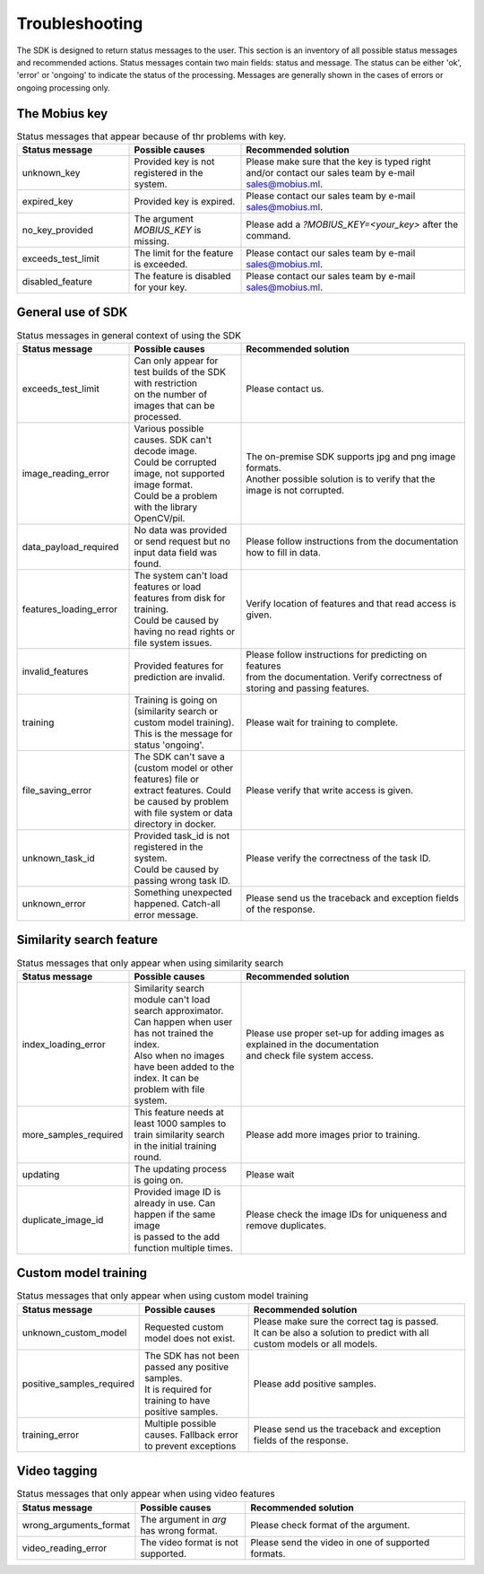 Troubleshooting
=================================

The SDK is designed to return status messages to the user.
This section is an inventory of all possible status messages and recommended actions.
Status messages contain two main fields: status and message.
The status can be either 'ok', 'error' or 'ongoing' to indicate the status of the processing.
Messages are generally shown in the cases of errors or ongoing processing only.


The Mobius key
--------------


.. list-table:: Status messages that appear because of thr problems with key.
   :widths: 25 25 50
   :header-rows: 1

   * - Status message
     - | Possible causes
     - | Recommended solution
   * - unknown_key
     - | Provided key is not registered in the system.
     - | Please make sure that the key is typed right and/or contact our sales team by e-mail sales@mobius.ml.
   * - expired_key
     - | Provided key is expired.
     - | Please contact our sales team by e-mail sales@mobius.ml.
   * - no_key_provided
     - | The argument `MOBIUS_KEY` is missing.
     - | Please add a `?MOBIUS_KEY=<your_key>` after the command.
   * - exceeds_test_limit
     - | The limit for the feature is exceeded.
     - | Please contact our sales team by e-mail sales@mobius.ml.
   * - disabled_feature
     - | The feature is disabled for your key.
     - | Please contact our sales team by e-mail sales@mobius.ml.



General use of SDK
-----------------------

.. list-table:: Status messages in general context of using the SDK
   :widths: 25 25 50
   :header-rows: 1

   * - Status message
     - Possible causes
     - Recommended solution
   * - exceeds_test_limit
     - | Can only appear for test builds of the SDK with restriction
       | on the number of images that can be processed.
     - | Please contact us.
   * - image_reading_error
     - | Various possible causes. SDK can't decode image.
       | Could be corrupted image, not supported image format.
       | Could be a problem with the library OpenCV/pil.
     - | The on-premise SDK supports jpg and png image formats.
       | Another possible solution is to verify that the image is not corrupted.
   * - data_payload_required
     - | No data was provided or send request but no input data field was found.
     - | Please follow instructions from the documentation how to fill in data.
   * - features_loading_error
     - | The system can't load features or load features from disk for training.
       | Could be caused by having no read rights or file system issues.
     - | Verify location of features and that read access is given.
   * - invalid_features
     - | Provided features for prediction are invalid.
     - | Please follow instructions for predicting on features
       | from the documentation. Verify correctness of storing and passing features.
   * - training
     - | Training is going on (similarity search or custom model training).
       | This is the message for status 'ongoing'.
     - | Please wait for training to complete.
   * - file_saving_error
     - | The SDK can't save a (custom model or other features) file or
       | extract features. Could be caused by problem with file system or data directory in docker.
     - | Please verify that write access is given.
   * - unknown_task_id
     - | Provided task_id is not registered in the system.
       | Could be caused by passing wrong task ID.
     - | Please verify the correctness of the task ID.
   * - unknown_error
     - | Something unexpected happened. Catch-all error message.
     - | Please send us the traceback and exception fields of the response.



Similarity search feature
-----------------------------

.. list-table:: Status messages that only appear when using similarity search
   :widths: 25 25 50
   :header-rows: 1

   * - Status message
     - Possible causes
     - Recommended solution
   * - index_loading_error
     - | Similarity search module can't load search approximator.
       | Can happen when user has not trained the index.
       | Also when no images have been added to the index. It can be problem with file system.
     - | Please use proper set-up for adding images as explained in the documentation
       | and check file system access.
   * - more_samples_required
     - | This feature needs at least 1000 samples to train similarity search
       | in the initial training round.
     - | Please add more images prior to training.
   * - updating
     - | The updating process is going on.
     - | Please wait
   * - duplicate_image_id
     - | Provided image ID is already in use. Can happen if the same image
       | is passed to the add function multiple times.
     - | Please check the image IDs for uniqueness and remove duplicates.


Custom model training
------------------------

.. list-table:: Status messages that only appear when using custom model training
   :widths: 25 25 50
   :header-rows: 1

   * - Status message
     - Possible causes
     - Recommended solution
   * - unknown_custom_model
     - | Requested custom model does not exist.
     - | Please make sure the correct tag is passed.
       | It can be also a solution to predict with all custom models or all models.
   * - positive_samples_required
     - | The SDK has not been passed any positive samples.
       | It is required for training to have positive samples.
     - | Please add positive samples.
   * - training_error
     - | Multiple possible causes. Fallback error to prevent exceptions
     - | Please send us the traceback and exception fields of the response.


Video tagging
------------------------

.. list-table:: Status messages that only appear when using video features
   :widths: 25 25 50
   :header-rows: 1

   * - Status message
     - Possible causes
     - Recommended solution
   * - wrong_arguments_format
     - | The argument in `arg` has wrong format.
     - | Please check format of the argument.
   * - video_reading_error
     - | The video format is not supported.
     - | Please send the video in one of supported formats.